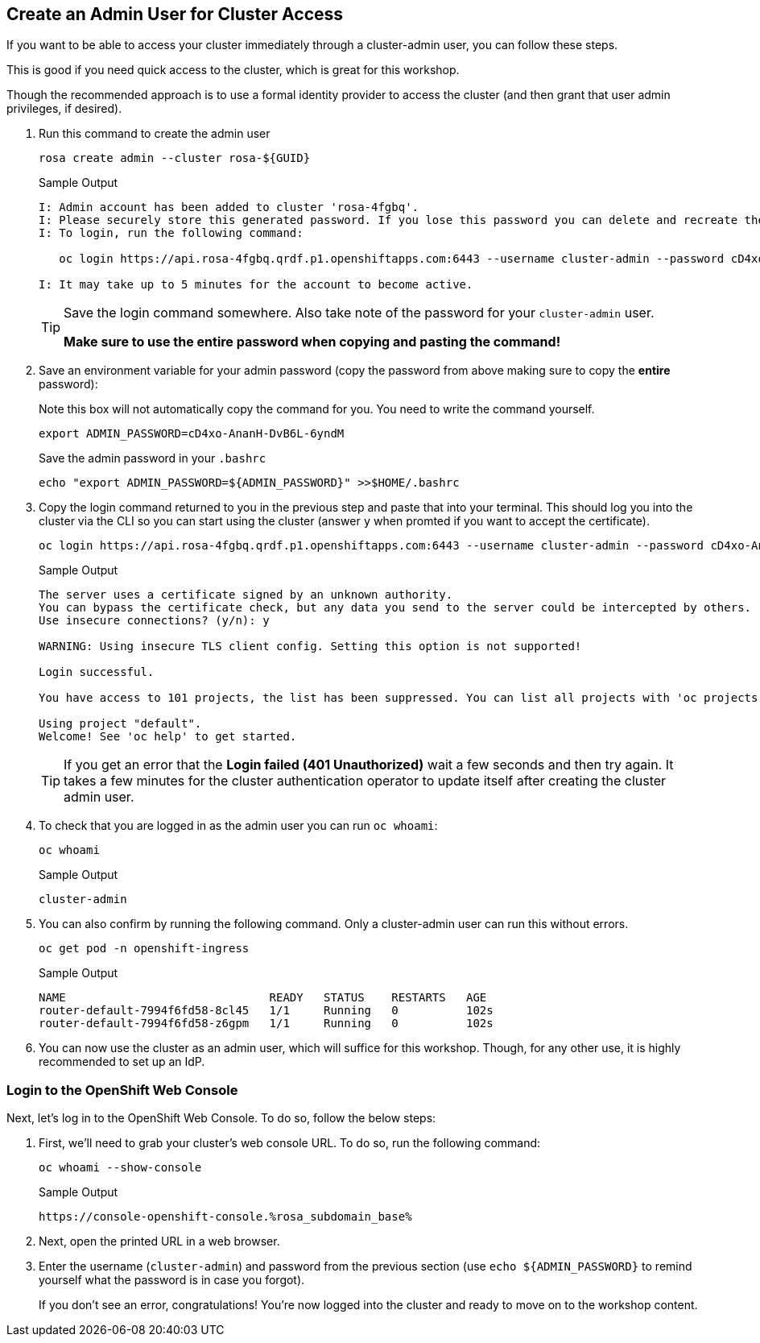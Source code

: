 :markup-in-source: verbatim,attributes,quotes

== Create an Admin User for Cluster Access

If you want to be able to access your cluster immediately through a cluster-admin user, you can follow these steps.

This is good if you need quick access to the cluster, which is great for this workshop.

Though the recommended approach is to use a formal identity provider to access the cluster (and then grant that user admin privileges, if desired).

. Run this command to create the admin user
+
[source,sh,role=execute]
----
rosa create admin --cluster rosa-${GUID}
----
+
.Sample Output
[source,texinfo,options=nowrap]
----
I: Admin account has been added to cluster 'rosa-4fgbq'.
I: Please securely store this generated password. If you lose this password you can delete and recreate the cluster admin user.
I: To login, run the following command:

   oc login https://api.rosa-4fgbq.qrdf.p1.openshiftapps.com:6443 --username cluster-admin --password cD4xo-AnanH-DvB6L-6yndM

I: It may take up to 5 minutes for the account to become active.
----
+
[TIP]
====
Save the login command somewhere. Also take note of the password for your `cluster-admin` user.

*Make sure to use the entire password when copying and pasting the command!*
====

. Save an environment variable for your admin password (copy the password from above making sure to copy the *entire* password):
+
.Note this box will not automatically copy the command for you. You need to write the command yourself.
[source,sh]
----
export ADMIN_PASSWORD=cD4xo-AnanH-DvB6L-6yndM
----
+
Save the admin password in your `.bashrc`
+
[source,sh,role=execute]
----
echo "export ADMIN_PASSWORD=${ADMIN_PASSWORD}" >>$HOME/.bashrc
----

. Copy the login command returned to you in the previous step and paste that into your terminal. This should log you into the cluster via the CLI so you can start using the cluster (answer `y` when promted if you want to accept the certificate).
+
[source,sh]
----
oc login https://api.rosa-4fgbq.qrdf.p1.openshiftapps.com:6443 --username cluster-admin --password cD4xo-AnanH-DvB6L-6yndM
----
+
.Sample Output
[source,texinfo,options=nowrap]
----
The server uses a certificate signed by an unknown authority.
You can bypass the certificate check, but any data you send to the server could be intercepted by others.
Use insecure connections? (y/n): y

WARNING: Using insecure TLS client config. Setting this option is not supported!

Login successful.

You have access to 101 projects, the list has been suppressed. You can list all projects with 'oc projects'

Using project "default".
Welcome! See 'oc help' to get started.
----
+
[TIP]
====
If you get an error that the *Login failed (401 Unauthorized)* wait a few seconds and then try again. It takes a few minutes for the cluster authentication operator to update itself after creating the cluster admin user.
====

. To check that you are logged in as the admin user you can run `oc whoami`:
+
[source,sh,role=execute]
----
oc whoami
----
+
.Sample Output
[source,texinfo,options=nowrap]
----
cluster-admin
----

. You can also confirm by running the following command. Only a cluster-admin user can run this without errors.
// +
// Also these pods may not yet exist or be in `Pending` status depending on how long it's been since your control plane finished installing.
+
[source,sh,role=execute]
----
oc get pod -n openshift-ingress
----
+
.Sample Output
[source,texinfo,options=nowrap]
----
NAME                              READY   STATUS    RESTARTS   AGE
router-default-7994f6fd58-8cl45   1/1     Running   0          102s
router-default-7994f6fd58-z6gpm   1/1     Running   0          102s
----

. You can now use the cluster as an admin user, which will suffice for this workshop. Though, for any other use, it is highly recommended to set up an IdP.

// === Wait for Cluster Operators to finish rolling out

// Once your cluster has worker nodes available the cluster operators can deploy their operands to these worker nodes. These include the console and ingress controllers for example. Without those it will be impossible to access the cluster.

// . Repeat the following command every few minutes until the output looks like the example below (all operators should show as available, not progressing and certainly not degraded):
// +
// [source,sh,role=execute]
// ----
// oc get co
// ----
// +
// .Sample Output
// [source,texinfo,options=nowrap]
// ----
// NAME                                       VERSION   AVAILABLE   PROGRESSING   DEGRADED   SINCE   MESSAGE
// console                                    4.12.18   True        False         False      2m41s
// csi-snapshot-controller                    4.12.18   True        False         False      16m
// dns                                        4.12.18   True        False         False      5m30s
// image-registry                             4.12.18   True        False         False      4m51s
// ingress                                    4.12.18   True        False         False      4m56s
// insights                                   4.12.18   True        False         False      6m8s
// kube-apiserver                             4.12.18   True        False         False      16m
// kube-controller-manager                    4.12.18   True        False         False      16m
// kube-scheduler                             4.12.18   True        False         False      16m
// kube-storage-version-migrator              4.12.18   True        False         False      6m3s
// monitoring                                 4.12.18   True        False         False      3m40s
// network                                    4.12.18   True        False         False      16m
// node-tuning                                4.12.18   True        False         False      6m37s
// openshift-apiserver                        4.12.18   True        False         False      16m
// openshift-controller-manager               4.12.18   True        False         False      16m
// openshift-samples                          4.12.18   True        False         False      5m6s
// operator-lifecycle-manager                 4.12.18   True        False         False      16m
// operator-lifecycle-manager-catalog         4.12.18   True        False         False      16m
// operator-lifecycle-manager-packageserver   4.12.18   True        False         False      16m
// service-ca                                 4.12.18   True        False         False      6m5s
// storage                                    4.12.18   True        False         False      6m27s
// ----

=== Login to the OpenShift Web Console

Next, let's log in to the OpenShift Web Console. To do so, follow the below steps:

. First, we'll need to grab your cluster's web console URL. To do so, run the following command:
+
[source,sh,role=execute]
----
oc whoami --show-console
----
+
.Sample Output
[source,text,options=nowrap]
----
https://console-openshift-console.%rosa_subdomain_base%
----

. Next, open the printed URL in a web browser.
//. Click on the `htpasswd` identity provider.
. Enter the username (`cluster-admin`) and password from the previous section (use `echo ${ADMIN_PASSWORD}` to remind yourself what the password is in case you forgot).
+
If you don't see an error, congratulations! You're now logged into the cluster and ready to move on to the workshop content.
